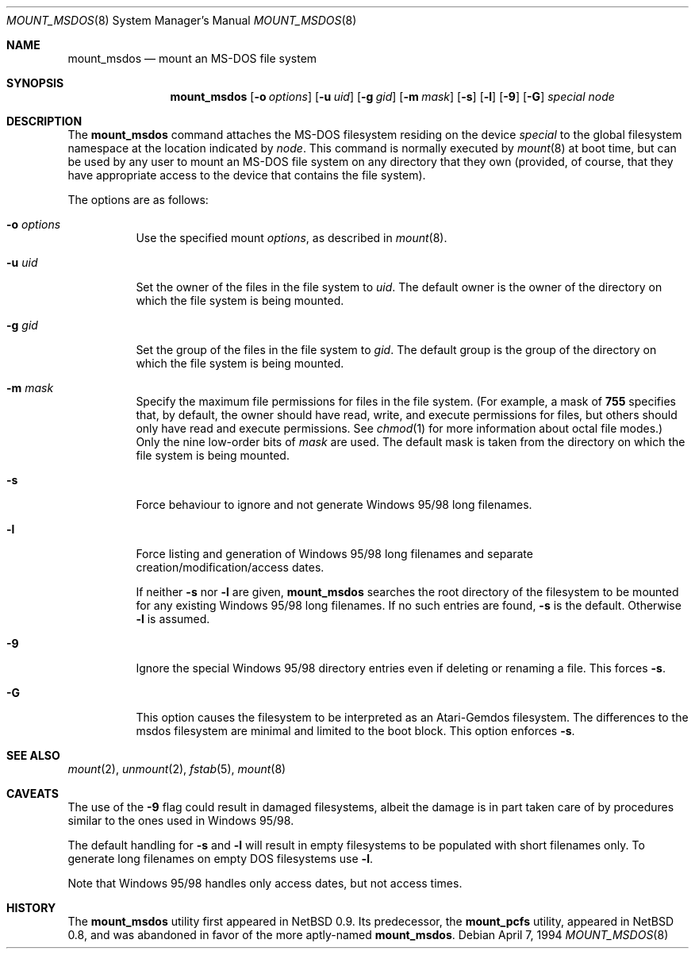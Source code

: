 .\"	$OpenBSD: src/sbin/mount_msdos/mount_msdos.8,v 1.9 1998/12/15 01:20:36 aaron Exp $
.\"	$NetBSD: mount_msdos.8,v 1.10 1996/01/19 21:14:43 leo Exp $
.\"
.\" Copyright (c) 1993,1994 Christopher G. Demetriou
.\" All rights reserved.
.\"
.\" Redistribution and use in source and binary forms, with or without
.\" modification, are permitted provided that the following conditions
.\" are met:
.\" 1. Redistributions of source code must retain the above copyright
.\"    notice, this list of conditions and the following disclaimer.
.\" 2. Redistributions in binary form must reproduce the above copyright
.\"    notice, this list of conditions and the following disclaimer in the
.\"    documentation and/or other materials provided with the distribution.
.\" 3. All advertising materials mentioning features or use of this software
.\"    must display the following acknowledgement:
.\"      This product includes software developed by Christopher G. Demetriou.
.\" 3. The name of the author may not be used to endorse or promote products
.\"    derived from this software without specific prior written permission
.\"
.\" THIS SOFTWARE IS PROVIDED BY THE AUTHOR ``AS IS'' AND ANY EXPRESS OR
.\" IMPLIED WARRANTIES, INCLUDING, BUT NOT LIMITED TO, THE IMPLIED WARRANTIES
.\" OF MERCHANTABILITY AND FITNESS FOR A PARTICULAR PURPOSE ARE DISCLAIMED.
.\" IN NO EVENT SHALL THE AUTHOR BE LIABLE FOR ANY DIRECT, INDIRECT,
.\" INCIDENTAL, SPECIAL, EXEMPLARY, OR CONSEQUENTIAL DAMAGES (INCLUDING, BUT
.\" NOT LIMITED TO, PROCUREMENT OF SUBSTITUTE GOODS OR SERVICES; LOSS OF USE,
.\" DATA, OR PROFITS; OR BUSINESS INTERRUPTION) HOWEVER CAUSED AND ON ANY
.\" THEORY OF LIABILITY, WHETHER IN CONTRACT, STRICT LIABILITY, OR TORT
.\" (INCLUDING NEGLIGENCE OR OTHERWISE) ARISING IN ANY WAY OUT OF THE USE OF
.\" THIS SOFTWARE, EVEN IF ADVISED OF THE POSSIBILITY OF SUCH DAMAGE.
.\"
.Dd April 7, 1994
.Dt MOUNT_MSDOS 8
.Os
.Sh NAME
.Nm mount_msdos
.Nd mount an MS-DOS file system
.Sh SYNOPSIS
.Nm mount_msdos
.Op Fl o Ar options
.Op Fl u Ar uid
.Op Fl g Ar gid
.Op Fl m Ar mask
.Op Fl s
.Op Fl l
.Op Fl 9
.Op Fl G
.Ar special
.Ar node
.Sh DESCRIPTION
The
.Nm
command attaches the MS-DOS filesystem residing on
the device
.Ar special
to the global filesystem namespace at the location
indicated by
.Ar node .
This command is normally executed by
.Xr mount 8
at boot time, but can be used by any user to mount an
MS-DOS file system on any directory that they own (provided,
of course, that they have appropriate access to the device that
contains the file system).
.Pp
The options are as follows:
.Bl -tag -width Ds
.It Fl o Ar options
Use the specified mount
.Ar options ,
as described in
.Xr mount 8 .
.It Fl u Ar uid
Set the owner of the files in the file system to
.Ar uid .
The default owner is the owner of the directory
on which the file system is being mounted.
.It Fl g Ar gid
Set the group of the files in the file system to
.Ar gid .
The default group is the group of the directory
on which the file system is being mounted.
.It Fl m Ar mask
Specify the maximum file permissions for files
in the file system.
(For example, a mask of
.Li 755
specifies that, by default, the owner should have
read, write, and execute permissions for files, but
others should only have read and execute permissions.
See
.Xr chmod 1
for more information about octal file modes.)
Only the nine low-order bits of
.Ar mask
are used.
The default mask is taken from the
directory on which the file system is being mounted.
.It Fl s
Force behaviour to
ignore and not generate Windows 95/98 long filenames.
.It Fl l
Force listing and generation of
Windows 95/98 long filenames
and separate creation/modification/access dates.
.Pp
If neither
.Fl s
nor
.Fl l
are given,
.Nm
searches the root directory of the filesystem to
be mounted for any existing Windows 95/98 long filenames.
If no such entries are found,
.Fl s
is the default. Otherwise
.Fl l
is assumed.
.It Fl 9
Ignore the special Windows 95/98 directory entries even
if deleting or renaming a file. This forces
.Fl s .
.It Fl G
This option causes the filesystem to be interpreted as an Atari-Gemdos
filesystem. The differences to the msdos filesystem are minimal and
limited to the boot block. This option enforces
.Fl s .
.El
.Sh SEE ALSO
.Xr mount 2 ,
.Xr unmount 2 ,
.Xr fstab 5 ,
.Xr mount 8
.Sh CAVEATS
The use of the
.Fl 9
flag could result in damaged filesystems,
albeit the damage is in part taken care of by
procedures similar to the ones used in Windows 95/98.
.Pp
The default handling for
.Fl s
and
.Fl l
will result in empty filesystems to be populated
with short filenames only. To generate long filenames
on empty DOS filesystems use
.Fl l .
.Pp
Note that Windows 95/98 handles only access dates,
but not access times.
.Sh HISTORY
The
.Nm
utility first appeared in NetBSD 0.9.
Its predecessor, the
.Nm mount_pcfs
utility, appeared in NetBSD 0.8, and was abandoned in favor
of the more aptly-named
.Nm mount_msdos .
